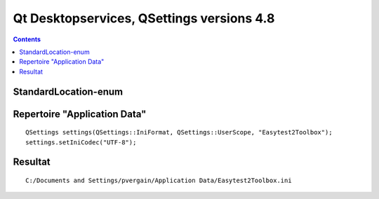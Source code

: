 


.. _qt_desktop_services_versions_4.8:

===========================================
Qt Desktopservices, QSettings versions 4.8
===========================================

.. seealso::

   - https://qt-project.org/doc/qt-4.8/QDesktopServices.html



.. contents::
   :depth: 3





StandardLocation-enum
=====================


.. seealso::

   - http://qt-project.org/doc/qt-4.8/qdesktopservices.html#StandardLocation-enum


Repertoire "Application Data"
=============================


::

    QSettings settings(QSettings::IniFormat, QSettings::UserScope, "Easytest2Toolbox");
    settings.setIniCodec("UTF-8");


Resultat
=========

::

    C:/Documents and Settings/pvergain/Application Data/Easytest2Toolbox.ini


